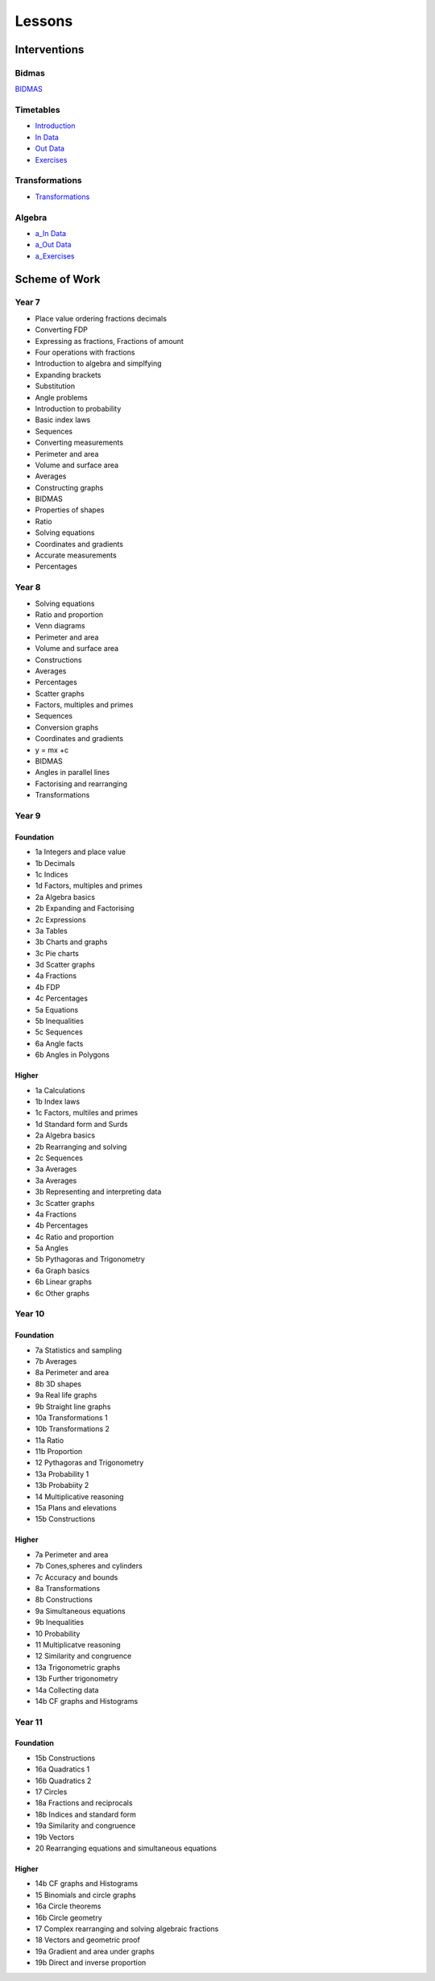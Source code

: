 *******
Lessons
*******

Interventions
#############

Bidmas
******

`BIDMAS <../lessons/index.html>`_

Timetables
**********

* `Introduction <../lessons/timetables_exercises.html>`_
* `In Data <../lessons/timetables_exercises.html?assessments=in>`_
* `Out Data <../lessons/timetables_exercises.html?assessments=out>`_
* `Exercises <../lessons/timetables_exercises.html?exercises=1>`_


Transformations
***************


* `Transformations <https://www.geogebra.org/geometry/gvbcb4um>`_


Algebra
*******

* `a_In Data <../lessons/algebra.html?assessments=in>`_
* `a_Out Data <../lessons/algebra.html?assessments=out>`_
* `a_Exercises <../lessons/algebra.html?exercises=1>`_


.. Ideas
.. *****

.. * y=mx+c
.. * standard form
.. * rounding
.. * fdp
.. * multiplying by 10^n
.. * equations
.. * substitutions

Scheme of Work
##############

Year 7  
******

* Place value ordering fractions decimals
* Converting FDP
* Expressing as fractions, Fractions of amount
* Four operations with fractions
* Introduction to algebra and simplfying
* Expanding brackets
* Substitution
* Angle problems
* Introduction to probability
* Basic index laws
* Sequences
* Converting measurements
* Perimeter and area
* Volume and surface area
* Averages
* Constructing graphs
* BIDMAS
* Properties of shapes
* Ratio
* Solving equations
* Coordinates and gradients
* Accurate measurements
* Percentages 

Year 8
******

* Solving equations
* Ratio and proportion
* Venn diagrams
* Perimeter and area
* Volume and surface area
* Constructions
* Averages
* Percentages
* Scatter graphs
* Factors, multiples and primes
* Sequences
* Conversion graphs
* Coordinates and gradients
* y = mx +c
* BIDMAS
* Angles in parallel lines
* Factorising and rearranging
* Transformations

Year 9
******

Foundation
----------

* 1a Integers and place value
* 1b Decimals
* 1c Indices
* 1d Factors, multiples and primes
* 2a Algebra basics
* 2b Expanding and Factorising
* 2c Expressions
* 3a Tables
* 3b Charts and graphs
* 3c Pie charts
* 3d Scatter graphs
* 4a Fractions
* 4b FDP
* 4c Percentages
* 5a Equations
* 5b Inequalities
* 5c Sequences
* 6a Angle facts
* 6b Angles in Polygons

Higher
------

* 1a Calculations
* 1b Index laws
* 1c Factors, multiles and primes
* 1d Standard form and Surds
* 2a Algebra basics
* 2b Rearranging and solving
* 2c Sequences
* 3a Averages
* 3a Averages
* 3b Representing and interpreting data
* 3c Scatter graphs
* 4a Fractions
* 4b Percentages
* 4c Ratio and proportion
* 5a Angles
* 5b Pythagoras and Trigonometry
* 6a Graph basics
* 6b Linear graphs
* 6c Other graphs

Year 10
*******

Foundation
----------

* 7a Statistics and sampling
* 7b Averages
* 8a Perimeter and area
* 8b 3D shapes
* 9a Real life graphs
* 9b Straight line graphs
* 10a Transformations 1
* 10b Transformations 2
* 11a Ratio
* 11b Proportion
* 12 Pythagoras and Trigonometry
* 13a Probability 1
* 13b Probabiity 2
* 14 Multiplicative reasoning
* 15a Plans and elevations
* 15b Constructions

Higher
------

* 7a Perimeter and area
* 7b Cones,spheres and cylinders
* 7c Accuracy and bounds
* 8a Transformations
* 8b Constructions
* 9a Simultaneous equations
* 9b Inequalities
* 10 Probability
* 11 Multiplicatve reasoning
* 12 Similarity and congruence
* 13a Trigonometric graphs
* 13b Further trigonometry
* 14a Collecting data
* 14b CF graphs and Histograms

Year 11
*******

Foundation
----------

* 15b Constructions
* 16a Quadratics 1
* 16b Quadratics 2
* 17 Circles
* 18a Fractions and reciprocals
* 18b Indices and standard form
* 19a Similarity and congruence
* 19b Vectors
* 20 Rearranging equations and simultaneous equations

Higher
------

* 14b CF graphs and Histograms
* 15 Binomials and circle graphs
* 16a Circle theorems
* 16b Circle geometry
* 17 Complex rearranging and solving algebraic fractions
* 18 Vectors and geometric proof
* 19a Gradient and area under graphs
* 19b Direct and inverse proportion










